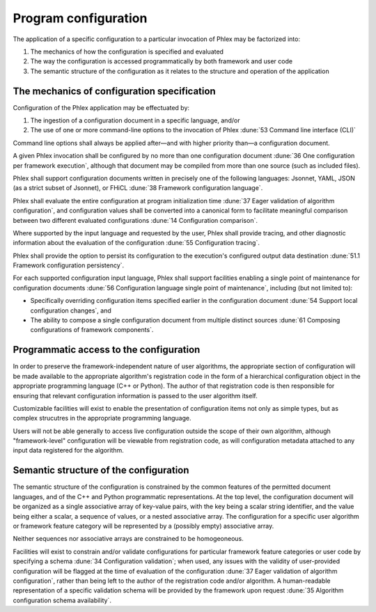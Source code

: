Program configuration
=====================

The application of a specific configuration to a particular invocation of Phlex may be factorized into:

#. The mechanics of how the configuration is specified and evaluated
#. The way the configuration is accessed programmatically by both framework and user code
#. The semantic structure of the configuration as it relates to the structure and operation of the application

The mechanics of configuration specification
--------------------------------------------

Configuration of the Phlex application may be effectuated by:

#. The ingestion of a configuration document in a specific language, and/or
#. The use of one or more command-line options to the invocation of Phlex :dune:`53 Command line interface (CLI)`

Command line options shall always be applied after—and with higher priority than—a configuration document.

A given Phlex invocation shall be configured by no more than one configuration document :dune:`36 One configuration per framework execution`, although that document may be compiled from more than one source (such as included files).

Phlex shall support configuration documents written in precisely one of the following languages: Jsonnet, YAML, JSON (as a strict subset of Jsonnet), or FHiCL :dune:`38 Framework configuration language`.

Phlex shall evaluate the entire configuration at program initialization time :dune:`37 Eager validation of algorithm configuration`, and configuration values shall be converted into a canonical form to facilitate meaningful comparison between two different evaluated configurations :dune:`14 Configuration comparison`.

Where supported by the input language and requested by the user, Phlex shall provide tracing, and other diagnostic information about the evaluation of the configuration :dune:`55 Configuration tracing`.

Phlex shall provide the option to persist its configuration to the execution's configured output data destination :dune:`51.1 Framework configuration persistency`.

For each supported configuration input language, Phlex shall support facilities enabling a single point of maintenance for configuration documents :dune:`56 Configuration language single point of maintenance`, including (but not limited to):

* Specifically overriding configuration items specified earlier in the configuration document :dune:`54 Support local configuration changes`, and
* The ability to compose a single configuration document from multiple distinct sources :dune:`61 Composing configurations of framework components`.

Programmatic access to the configuration
----------------------------------------

In order to preserve the framework-independent nature of user algorithms, the appropriate section of configuration will be made available to the appropriate algorithm's registration code in the form of a hierarchical configuration object in the appropriate programming language (C++ or Python).
The author of that registration code is then responsible for ensuring that relevant configuration information is passed to the user algorithm itself.

Customizable facilities will exist to enable the presentation of configuration items not only as simple types, but as complex strucutres in the appropriate programming language.

Users will not be able generally to access live configuration outside the scope of their own algorithm, although "framework-level" configuration will be viewable from registration code, as will configuration metadata attached to any input data registered for the algorithm.

Semantic structure of the configuration
---------------------------------------

The semantic structure of the configuration is constrained by the common features of the permitted document languages, and of the C++ and Python programmatic representations.
At the top level, the configuration document will be organized as a single associative array of key-value pairs, with the key being a scalar string identifier, and the value being either a scalar, a sequence of values, or a nested associative array.
The configuration for a specific user algorithm or framework feature category will be represented by a (possibly empty) associative array.

Neither sequences nor associative arrays are constrained to be homogeoneous.

Facilities will exist to constrain and/or validate configurations for particular framework feature categories or user code by specifying a schema :dune:`34 Configuration validation`; when used, any issues with the validity of user-provided configuration will be flagged at the time of evaluation of the configuration :dune:`37 Eager validation of algorithm configuration`, rather than being left to the author of the registration code and/or algorithm.
A human-readable representation of a specific validation schema will be provided by the framework upon request :dune:`35 Algorithm configuration schema availability`.
